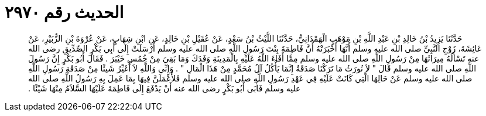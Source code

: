 
= الحديث رقم ٢٩٧٠

[quote.hadith]
حَدَّثَنَا يَزِيدُ بْنُ خَالِدِ بْنِ عَبْدِ اللَّهِ بْنِ مَوْهَبٍ الْهَمْدَانِيُّ، حَدَّثَنَا اللَّيْثُ بْنُ سَعْدٍ، عَنْ عُقَيْلِ بْنِ خَالِدٍ، عَنِ ابْنِ شِهَابٍ، عَنْ عُرْوَةَ بْنِ الزُّبَيْرِ، عَنْ عَائِشَةَ، زَوْجِ النَّبِيِّ صلى الله عليه وسلم أَنَّهَا أَخْبَرَتْهُ أَنَّ فَاطِمَةَ بِنْتَ رَسُولِ اللَّهِ صلى الله عليه وسلم أَرْسَلَتْ إِلَى أَبِي بَكْرٍ الصِّدِّيقِ رضى الله عنه تَسْأَلُهُ مِيرَاثَهَا مِنْ رَسُولِ اللَّهِ صلى الله عليه وسلم مِمَّا أَفَاءَ اللَّهُ عَلَيْهِ بِالْمَدِينَةِ وَفَدَكَ وَمَا بَقِيَ مِنْ خُمُسِ خَيْبَرَ ‏.‏ فَقَالَ أَبُو بَكْرٍ إِنَّ رَسُولَ اللَّهِ صلى الله عليه وسلم قَالَ ‏"‏ لاَ نُورَثُ مَا تَرَكْنَا صَدَقَةٌ إِنَّمَا يَأْكُلُ آلُ مُحَمَّدٍ مِنْ هَذَا الْمَالِ ‏"‏ ‏.‏ وَإِنِّي وَاللَّهِ لاَ أُغَيِّرُ شَيئًا مِنْ صَدَقَةِ رَسُولِ اللَّهِ صلى الله عليه وسلم عَنْ حَالِهَا الَّتِي كَانَتْ عَلَيْهِ فِي عَهْدِ رَسُولِ اللَّهِ صلى الله عليه وسلم فَلأَعْمَلَنَّ فِيهَا بِمَا عَمِلَ بِهِ رَسُولُ اللَّهِ صلى الله عليه وسلم فَأَبَى أَبُو بَكْرٍ رضى الله عنه أَنْ يَدْفَعَ إِلَى فَاطِمَةَ عَلَيْهَا السَّلاَمُ مِنْهَا شَيْئًا ‏.‏